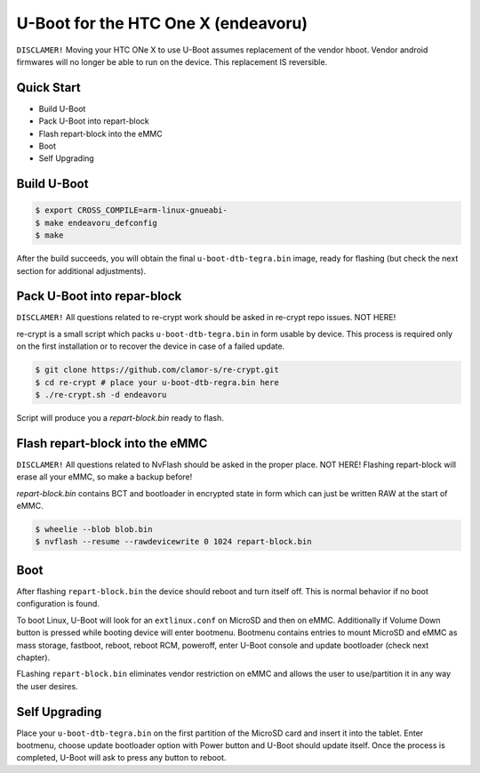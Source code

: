 .. SPDX-License-Identifier: GPL-2.0+

U-Boot for the HTC One X (endeavoru)
======================================================

``DISCLAMER!`` Moving your HTC ONe X to use U-Boot assumes
replacement of the vendor hboot. Vendor android firmwares
will no longer be able to run on the device.
This replacement IS reversible.

Quick Start
-----------

- Build U-Boot
- Pack U-Boot into repart-block
- Flash repart-block into the eMMC
- Boot
- Self Upgrading

Build U-Boot
------------

.. code-block:: bash

    $ export CROSS_COMPILE=arm-linux-gnueabi-
    $ make endeavoru_defconfig
    $ make

After the build succeeds, you will obtain the final ``u-boot-dtb-tegra.bin``
image, ready for flashing (but check the next section for additional
adjustments).

Pack U-Boot into repar-block
---------------------------

``DISCLAMER!`` All questions related to re-crypt work should be
asked in re-crypt repo issues. NOT HERE!

re-crypt is a small script which packs ``u-boot-dtb-tegra.bin`` in
form usable by device. This process is required only on the first
installation or to recover the device in case of a failed update.

.. code-block:: bash

    $ git clone https://github.com/clamor-s/re-crypt.git
    $ cd re-crypt # place your u-boot-dtb-regra.bin here
    $ ./re-crypt.sh -d endeavoru

Script will produce you a `repart-block.bin` ready to flash.

Flash repart-block into the eMMC
---------------------------

``DISCLAMER!`` All questions related to NvFlash should be asked
in the proper place. NOT HERE! Flashing repart-block will erase
all your eMMC, so make a backup before!

`repart-block.bin` contains BCT and bootloader in encrypted state
in form which can just be written RAW at the start of eMMC.

.. code-block:: bash

    $ wheelie --blob blob.bin
    $ nvflash --resume --rawdevicewrite 0 1024 repart-block.bin

Boot
----

After flashing ``repart-block.bin`` the device should reboot and turn
itself off. This is normal behavior if no boot configuration is
found.

To boot Linux, U-Boot will look for an ``extlinux.conf`` on MicroSD
and then on eMMC. Additionally if Volume Down button is pressed
while booting device will enter bootmenu. Bootmenu contains entries
to mount MicroSD and eMMC as mass storage, fastboot, reboot, reboot
RCM, poweroff, enter U-Boot console and update bootloader (check next
chapter).

FLashing ``repart-block.bin`` eliminates vendor restriction on eMMC
and allows the user to use/partition it in any way the user desires.

Self Upgrading
--------------------------------------

Place your ``u-boot-dtb-tegra.bin`` on the first partition of the
MicroSD card and insert it into the tablet. Enter bootmenu, choose
update bootloader option with Power button and U-Boot should update
itself. Once the process is completed, U-Boot will ask to press any
button to reboot.

